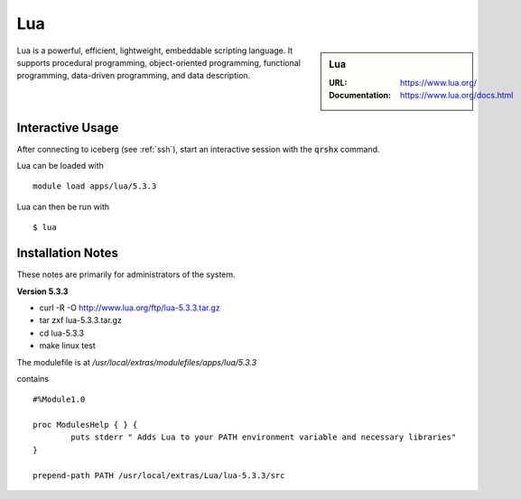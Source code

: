 Lua
===

.. sidebar:: Lua

   :URL: https://www.lua.org/
   :Documentation: https://www.lua.org/docs.html

Lua is a powerful, efficient, lightweight, embeddable scripting language. It supports procedural programming, object-oriented programming, functional programming, data-driven programming, and data description.

Interactive Usage
-----------------
After connecting to iceberg (see :ref:`ssh`),  start an interactive session with the :code:`qrshx` command.

Lua can be loaded with ::

        module load apps/lua/5.3.3

Lua can then be run with ::

        $ lua

Installation Notes
------------------
These notes are primarily for administrators of the system.

**Version 5.3.3**

* curl -R -O http://www.lua.org/ftp/lua-5.3.3.tar.gz
* tar zxf lua-5.3.3.tar.gz
* cd lua-5.3.3
* make linux test

The modulefile is at `/usr/local/extras/modulefiles/apps/lua/5.3.3`

contains ::

  #%Module1.0

  proc ModulesHelp { } {
          puts stderr " Adds Lua to your PATH environment variable and necessary libraries"
  }

  prepend-path PATH /usr/local/extras/Lua/lua-5.3.3/src